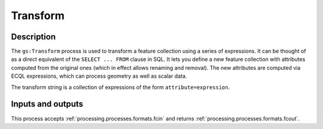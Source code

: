 .. _processing.processes.transform:

Transform
=========

.. todo:: Graphic needed.

Description
-----------

The ``gs:Transform`` process is used to transform a feature collection using a series of expressions. It can be thought of as a direct equivalent of the ``SELECT ... FROM`` clause in SQL. It lets you define a new feature collection with attributes computed from the original ones (which in effect allows renaming and removal). The new attributes are computed via ECQL expressions, which can process geometry as well as scalar data.

.. todo:: Definitely going to need some examples here.

The transform string is a collection of expressions of the form ``attribute=expression``.

Inputs and outputs
------------------

This process accepts :ref:`processing.processes.formats.fcin` and returns :ref:`processing.processes.formats.fcout`.


